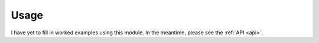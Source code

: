 Usage
=====

I have yet to fill in worked examples using this module. In the meantime, please see the :ref:`API <api>`.
